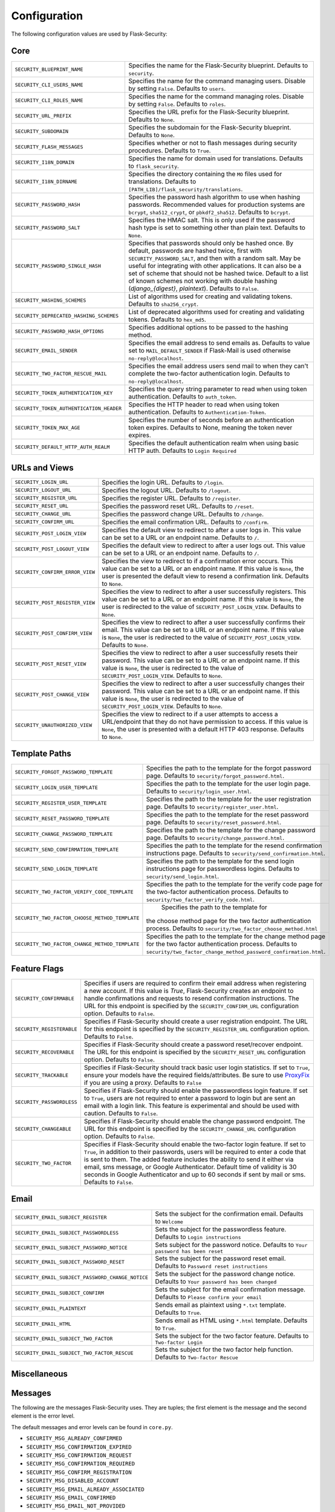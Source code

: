 Configuration
=============

The following configuration values are used by Flask-Security:

Core
--------------

.. tabularcolumns:: |p{6.5cm}|p{8.5cm}|

======================================== =======================================
``SECURITY_BLUEPRINT_NAME``              Specifies the name for the
                                         Flask-Security blueprint. Defaults to
                                         ``security``.
``SECURITY_CLI_USERS_NAME``              Specifies the name for the command
                                         managing users. Disable by setting
                                         ``False``. Defaults to ``users``.
``SECURITY_CLI_ROLES_NAME``              Specifies the name for the command
                                         managing roles. Disable by setting
                                         ``False``. Defaults to ``roles``.
``SECURITY_URL_PREFIX``                  Specifies the URL prefix for the
                                         Flask-Security blueprint. Defaults to
                                         ``None``.
``SECURITY_SUBDOMAIN``                   Specifies the subdomain for the
                                         Flask-Security blueprint. Defaults to
                                         ``None``.
``SECURITY_FLASH_MESSAGES``              Specifies whether or not to flash
                                         messages during security procedures.
                                         Defaults to ``True``.
``SECURITY_I18N_DOMAIN``                 Specifies the name for domain
                                         used for translations.
                                         Defaults to ``flask_security``.
``SECURITY_I18N_DIRNAME``                Specifies the directory containing the
                                         ``MO`` files used for translations.
                                         Defaults to
                                         ``[PATH_LIB]/flask_security/translations``.
``SECURITY_PASSWORD_HASH``               Specifies the password hash algorithm to
                                         use when hashing passwords. Recommended
                                         values for production systems are
                                         ``bcrypt``, ``sha512_crypt``, or
                                         ``pbkdf2_sha512``. Defaults to
                                         ``bcrypt``.
``SECURITY_PASSWORD_SALT``               Specifies the HMAC salt. This is only
                                         used if the password hash type is set
                                         to something other than plain text.
                                         Defaults to ``None``.
``SECURITY_PASSWORD_SINGLE_HASH``        Specifies that passwords should only be
                                         hashed once. By default, passwords are
                                         hashed twice, first with
                                         ``SECURITY_PASSWORD_SALT``, and then
                                         with a random salt. May be useful for
                                         integrating with other applications.
                                         It can also be a set of scheme that
                                         should not be hashed twice.
                                         Default to a list of known schemes
                                         not working with double hashing
                                         (`django_{digest}`, `plaintext`).
                                         Defaults to ``False``.
``SECURITY_HASHING_SCHEMES``             List of algorithms used for
                                         creating and validating tokens.
                                         Defaults to ``sha256_crypt``.
``SECURITY_DEPRECATED_HASHING_SCHEMES``  List of deprecated algorithms used for
                                         creating and validating tokens.
                                         Defaults to ``hex_md5``.
``SECURITY_PASSWORD_HASH_OPTIONS``       Specifies additional options to be passed
                                         to the hashing method.
``SECURITY_EMAIL_SENDER``                Specifies the email address to send
                                         emails as. Defaults to value set
                                         to ``MAIL_DEFAULT_SENDER`` if
                                         Flask-Mail is used otherwise
                                         ``no-reply@localhost``.
``SECURITY_TWO_FACTOR_RESCUE_MAIL``      Specifies the email address users send
                                         mail to when they can't complete the
                                         two-factor authentication login.
                                         Defaults to ``no-reply@localhost``.
``SECURITY_TOKEN_AUTHENTICATION_KEY``    Specifies the query string parameter to
                                         read when using token authentication.
                                         Defaults to ``auth_token``.
``SECURITY_TOKEN_AUTHENTICATION_HEADER`` Specifies the HTTP header to read when
                                         using token authentication. Defaults to
                                         ``Authentication-Token``.
``SECURITY_TOKEN_MAX_AGE``               Specifies the number of seconds before
                                         an authentication token expires.
                                         Defaults to None, meaning the token
                                         never expires.
``SECURITY_DEFAULT_HTTP_AUTH_REALM``     Specifies the default authentication
                                         realm when using basic HTTP auth.
                                         Defaults to ``Login Required``
======================================== =======================================


URLs and Views
--------------

.. tabularcolumns:: |p{6.5cm}|p{8.5cm}|

=============================== ================================================
``SECURITY_LOGIN_URL``          Specifies the login URL. Defaults to ``/login``.
``SECURITY_LOGOUT_URL``         Specifies the logout URL. Defaults to
                                ``/logout``.
``SECURITY_REGISTER_URL``       Specifies the register URL. Defaults to
                                ``/register``.
``SECURITY_RESET_URL``          Specifies the password reset URL. Defaults to
                                ``/reset``.
``SECURITY_CHANGE_URL``         Specifies the password change URL. Defaults to
                                ``/change``.
``SECURITY_CONFIRM_URL``        Specifies the email confirmation URL. Defaults
                                to ``/confirm``.
``SECURITY_POST_LOGIN_VIEW``    Specifies the default view to redirect to after
                                a user logs in. This value can be set to a URL
                                or an endpoint name. Defaults to ``/``.
``SECURITY_POST_LOGOUT_VIEW``   Specifies the default view to redirect to after
                                a user logs out. This value can be set to a URL
                                or an endpoint name. Defaults to ``/``.
``SECURITY_CONFIRM_ERROR_VIEW`` Specifies the view to redirect to if a
                                confirmation error occurs. This value can be set
                                to a URL or an endpoint name. If this value is
                                ``None``, the user is presented the default view
                                to resend a confirmation link. Defaults to
                                ``None``.
``SECURITY_POST_REGISTER_VIEW`` Specifies the view to redirect to after a user
                                successfully registers. This value can be set to
                                a URL or an endpoint name. If this value is
                                ``None``, the user is redirected to the value of
                                ``SECURITY_POST_LOGIN_VIEW``. Defaults to
                                ``None``.
``SECURITY_POST_CONFIRM_VIEW``  Specifies the view to redirect to after a user
                                successfully confirms their email. This value
                                can be set to a URL or an endpoint name. If this
                                value is ``None``, the user is redirected  to the
                                value of ``SECURITY_POST_LOGIN_VIEW``. Defaults
                                to ``None``.
``SECURITY_POST_RESET_VIEW``    Specifies the view to redirect to after a user
                                successfully resets their password. This value
                                can be set to a URL or an endpoint name. If this
                                value is ``None``, the user is redirected  to the
                                value of ``SECURITY_POST_LOGIN_VIEW``. Defaults
                                to ``None``.
``SECURITY_POST_CHANGE_VIEW``   Specifies the view to redirect to after a user
                                successfully changes their password. This value
                                can be set to a URL or an endpoint name. If this
                                value is ``None``, the user is redirected  to the
                                value of ``SECURITY_POST_LOGIN_VIEW``. Defaults
                                to ``None``.
``SECURITY_UNAUTHORIZED_VIEW``  Specifies the view to redirect to if a user
                                attempts to access a URL/endpoint that they do
                                not have permission to access. If this value is
                                ``None``, the user is presented with a default
                                HTTP 403 response. Defaults to ``None``.
=============================== ================================================


Template Paths
--------------

.. tabularcolumns:: |p{6.5cm}|p{8.5cm}|

============================================== =======================================
``SECURITY_FORGOT_PASSWORD_TEMPLATE``          Specifies the path to the template for
                                               the forgot password page. Defaults to
                                               ``security/forgot_password.html``.
``SECURITY_LOGIN_USER_TEMPLATE``               Specifies the path to the template for
                                               the user login page. Defaults to
                                               ``security/login_user.html``.
``SECURITY_REGISTER_USER_TEMPLATE``            Specifies the path to the template for
                                               the user registration page. Defaults to
                                               ``security/register_user.html``.
``SECURITY_RESET_PASSWORD_TEMPLATE``           Specifies the path to the template for
                                               the reset password page. Defaults to
                                               ``security/reset_password.html``.
``SECURITY_CHANGE_PASSWORD_TEMPLATE``          Specifies the path to the template for
                                               the change password page. Defaults to
                                               ``security/change_password.html``.
``SECURITY_SEND_CONFIRMATION_TEMPLATE``        Specifies the path to the template for
                                               the resend confirmation instructions
                                               page. Defaults to
                                               ``security/send_confirmation.html``.
``SECURITY_SEND_LOGIN_TEMPLATE``               Specifies the path to the template for
                                               the send login instructions page for
                                               passwordless logins. Defaults to
                                               ``security/send_login.html``.
``SECURITY_TWO_FACTOR_VERIFY_CODE_TEMPLATE``   Specifies the path to the template for
                                               the verify code page for the two-factor
                                               authentication process. Defaults to
                                               ``security/two_factor_verify_code.html``.

``SECURITY_TWO_FACTOR_CHOOSE_METHOD_TEMPLATE``   Specifies the path to the template for
                                               the choose method page for the two
                                               factor authentication process. Defaults
                                               to ``security/two_factor_choose_method.html``
``SECURITY_TWO_FACTOR_CHANGE_METHOD_TEMPLATE`` Specifies the path to the template for
                                               the change method page for the two
                                               factor authentication process. Defaults
                                               to ``security/two_factor_change_method_password_confirmation.html``.

============================================== =======================================


Feature Flags
-------------

.. tabularcolumns:: |p{6.5cm}|p{8.5cm}|

========================= ======================================================
``SECURITY_CONFIRMABLE``  Specifies if users are required to confirm their email
                          address when registering a new account. If this value
                          is `True`, Flask-Security creates an endpoint to handle
                          confirmations and requests to resend confirmation
                          instructions. The URL for this endpoint is specified
                          by the ``SECURITY_CONFIRM_URL`` configuration option.
                          Defaults to ``False``.
``SECURITY_REGISTERABLE`` Specifies if Flask-Security should create a user
                          registration endpoint. The URL for this endpoint is
                          specified by the ``SECURITY_REGISTER_URL``
                          configuration option. Defaults to ``False``.
``SECURITY_RECOVERABLE``  Specifies if Flask-Security should create a password
                          reset/recover endpoint. The URL for this endpoint is
                          specified by the ``SECURITY_RESET_URL`` configuration
                          option. Defaults to ``False``.
``SECURITY_TRACKABLE``    Specifies if Flask-Security should track basic user
                          login statistics. If set to ``True``, ensure your
                          models have the required fields/attributes. Be sure to
                          use `ProxyFix <http://flask.pocoo.org/docs/0.10/deploying/wsgi-standalone/#proxy-setups>`_ if you are using a proxy. Defaults to
                          ``False``
``SECURITY_PASSWORDLESS`` Specifies if Flask-Security should enable the
                          passwordless login feature. If set to ``True``, users
                          are not required to enter a password to login but are
                          sent an email with a login link. This feature is
                          experimental and should be used with caution. Defaults
                          to ``False``.
``SECURITY_CHANGEABLE``   Specifies if Flask-Security should enable the
                          change password endpoint. The URL for this endpoint is
                          specified by the ``SECURITY_CHANGE_URL`` configuration
                          option. Defaults to ``False``.
``SECURITY_TWO_FACTOR``   Specifies if Flask-Security should enable the
                          two-factor login feature. If set to ``True``, in
                          addition to their passwords, users will be required to
                          enter a code that is sent to them. The added feature
                          includes the ability to send it either via email, sms
                          message, or Google Authenticator. Default time of
                          validity is 30 seconds in Google Authenticator and up
                          to 60 seconds if sent by mail or sms.
                          Defaults to ``False``.
========================= ======================================================

Email
----------

.. tabularcolumns:: |p{6.5cm}|p{8.5cm}|

================================================= ==============================
``SECURITY_EMAIL_SUBJECT_REGISTER``               Sets the subject for the
                                                  confirmation email. Defaults
                                                  to ``Welcome``
``SECURITY_EMAIL_SUBJECT_PASSWORDLESS``           Sets the subject for the
                                                  passwordless feature. Defaults
                                                  to ``Login instructions``
``SECURITY_EMAIL_SUBJECT_PASSWORD_NOTICE``        Sets subject for the password
                                                  notice. Defaults to ``Your
                                                  password has been reset``
``SECURITY_EMAIL_SUBJECT_PASSWORD_RESET``         Sets the subject for the
                                                  password reset email. Defaults
                                                  to ``Password reset
                                                  instructions``
``SECURITY_EMAIL_SUBJECT_PASSWORD_CHANGE_NOTICE`` Sets the subject for the
                                                  password change notice.
                                                  Defaults to ``Your password
                                                  has been changed``
``SECURITY_EMAIL_SUBJECT_CONFIRM``                Sets the subject for the email
                                                  confirmation message. Defaults
                                                  to ``Please confirm your
                                                  email``
``SECURITY_EMAIL_PLAINTEXT``                      Sends email as plaintext using
                                                  ``*.txt`` template. Defaults
                                                  to ``True``.
``SECURITY_EMAIL_HTML``                           Sends email as HTML using
                                                  ``*.html`` template. Defaults
                                                  to ``True``.
``SECURITY_EMAIL_SUBJECT_TWO_FACTOR``             Sets the subject for the two
                                                  factor feature. Defaults to
                                                  ``Two-factor Login``
``SECURITY_EMAIL_SUBJECT_TWO_FACTOR_RESCUE``      Sets the subject for the two
                                                  factor help function. Defaults
                                                  to ``Two-factor Rescue``
================================================= ==============================

Miscellaneous
-------------

.. tabularcolumns:: |p{6.5cm}|p{8.5cm}|

============================================= ==================================
``SECURITY_USER_IDENTITY_ATTRIBUTES``         Specifies which attributes of the
                                              user object can be used for login.
                                              Defaults to ``['email']``.
``SECURITY_SEND_REGISTER_EMAIL``              Specifies whether registration
                                              email is sent. Defaults to
                                              ``True``.
``SECURITY_SEND_PASSWORD_CHANGE_EMAIL``       Specifies whether password change
                                              email is sent. Defaults to
                                              ``True``.
``SECURITY_SEND_PASSWORD_RESET_EMAIL``        Specifies whether password reset
                                              email is sent. Defaults to
                                              ``True``.
``SECURITY_SEND_PASSWORD_RESET_NOTICE_EMAIL`` Specifies whether password reset
                                              notice email is sent. Defaults to
                                              ``True``.

``SECURITY_CONFIRM_EMAIL_WITHIN``             Specifies the amount of time a
                                              user has before their confirmation
                                              link expires. Always pluralized
                                              the time unit for this value.
                                              Defaults to ``5 days``.
``SECURITY_RESET_PASSWORD_WITHIN``            Specifies the amount of time a
                                              user has before their password
                                              reset link expires. Always
                                              pluralized the time unit for this
                                              value. Defaults to ``5 days``.
``SECURITY_LOGIN_WITHIN``                     Specifies the amount of time a
                                              user has before a login link
                                              expires. This is only used when
                                              the passwordless login feature is
                                              enabled. Always pluralized the
                                              time unit for this value.
                                              Defaults to ``1 days``.
``SECURITY_TWO_FACTOR_GOOGLE_AUTH_VALIDITY``  Specifies the number of time
                                              windows user has before the token
                                              generated for him using google
                                              authenticator is valid. time
                                              windows specifies the amount of
                                              time, which is 30 seconds for each
                                              window. Default to 0, which is up
                                              to 30 seconds.
``SECURITY_TWO_FACTOR_MAIL_VALIDITY``         Specifies the number of time
                                              windows user has before the token
                                              sent to him using mail is valid.
                                              time windows specifies the amount
                                              of time, which is 30 seconds for
                                              each window. Default to 1, which
                                              is up to 60 seconds.
``SECURITY_TWO_FACTOR_SMS_VALIDITY``         Specifies the number of time
                                              windows user has before the token
                                              sent to him using sms is valid.
                                              time windows specifies the amount
                                              of time, which is 30 seconds for
                                              each window. Default to 5, which
                                              is up to 3 minutes.                                                                                            .
``SECURITY_LOGIN_WITHOUT_CONFIRMATION``       Specifies if a user may login
                                              before confirming their email when
                                              the value of
                                              ``SECURITY_CONFIRMABLE`` is set to
                                              ``True``. Defaults to ``False``.
``SECURITY_CONFIRM_SALT``                     Specifies the salt value when
                                              generating confirmation
                                              links/tokens. Defaults to
                                              ``confirm-salt``.
``SECURITY_RESET_SALT``                       Specifies the salt value when
                                              generating password reset
                                              links/tokens. Defaults to
                                              ``reset-salt``.
``SECURITY_LOGIN_SALT``                       Specifies the salt value when
                                              generating login links/tokens.
                                              Defaults to ``login-salt``.
``SECURITY_REMEMBER_SALT``                    Specifies the salt value when
                                              generating remember tokens.
                                              Remember tokens are used instead
                                              of user ID's as it is more
                                              secure. Defaults to
                                              ``remember-salt``.
``SECURITY_DEFAULT_REMEMBER_ME``              Specifies the default "remember
                                              me" value used when logging in
                                              a user. Defaults to ``False``.
``SECURITY_TWO_FACTOR_ENABLED_METHODS``       Specifies the default enabled
                                              methods for two-factor
                                              authentication. defaults to
                                              ``['mail', 'google_authenticator',
                                              'sms']`` which are the only
                                              supported method at the moment.
``SECURITY_TWO_FACTOR_URI_SERVICE_NAME``      Specifies the name of the service
                                              or application that the user is
                                              authenticating to. Defaults to
                                              ``service_name``
``SECURITY_TWO_FACTOR_SMS_SERVICE``           Specifies the name of the sms
                                              service provider. Defaults to
                                              ``Dummy`` which does nothing.
``SECURITY_TWO_FACTOR_SMS_SERVICE_CONFIG``    Specifies a dictionary of basic
                                              configurations needed for use of a
                                              sms service. Defaults to
                                              ``{'ACCOUNT_ID': NONE, 'AUTH_TOKEN
                                              ':NONE, 'PHONE_NUMBER': NONE}``
``SECURITY_DATETIME_FACTORY``                 Specifies the default datetime
                                              factory. Defaults to
                                              ``datetime.datetime.utcnow``.
============================================= ==================================

Messages
-------------

The following are the messages Flask-Security uses.  They are tuples; the first
element is the message and the second element is the error level.

The default messages and error levels can be found in ``core.py``.

* ``SECURITY_MSG_ALREADY_CONFIRMED``
* ``SECURITY_MSG_CONFIRMATION_EXPIRED``
* ``SECURITY_MSG_CONFIRMATION_REQUEST``
* ``SECURITY_MSG_CONFIRMATION_REQUIRED``
* ``SECURITY_MSG_CONFIRM_REGISTRATION``
* ``SECURITY_MSG_DISABLED_ACCOUNT``
* ``SECURITY_MSG_EMAIL_ALREADY_ASSOCIATED``
* ``SECURITY_MSG_EMAIL_CONFIRMED``
* ``SECURITY_MSG_EMAIL_NOT_PROVIDED``
* ``SECURITY_MSG_FORGOT_PASSWORD``
* ``SECURITY_MSG_INVALID_CONFIRMATION_TOKEN``
* ``SECURITY_MSG_INVALID_EMAIL_ADDRESS``
* ``SECURITY_MSG_INVALID_LOGIN_TOKEN``
* ``SECURITY_MSG_INVALID_PASSWORD``
* ``SECURITY_MSG_INVALID_REDIRECT``
* ``SECURITY_MSG_INVALID_RESET_PASSWORD_TOKEN``
* ``SECURITY_MSG_LOGIN``
* ``SECURITY_MSG_LOGIN_EMAIL_SENT``
* ``SECURITY_MSG_LOGIN_EXPIRED``
* ``SECURITY_MSG_PASSWORDLESS_LOGIN_SUCCESSFUL``
* ``SECURITY_MSG_PASSWORD_CHANGE``
* ``SECURITY_MSG_PASSWORD_INVALID_LENGTH``
* ``SECURITY_MSG_PASSWORD_IS_THE_SAME``
* ``SECURITY_MSG_PASSWORD_MISMATCH``
* ``SECURITY_MSG_PASSWORD_NOT_PROVIDED``
* ``SECURITY_MSG_PASSWORD_NOT_SET``
* ``SECURITY_MSG_PASSWORD_RESET``
* ``SECURITY_MSG_PASSWORD_RESET_EXPIRED``
* ``SECURITY_MSG_PASSWORD_RESET_REQUEST``
* ``SECURITY_MSG_REFRESH``
* ``SECURITY_MSG_RETYPE_PASSWORD_MISMATCH``
* ``SECURITY_MSG_TWO_FACTOR_INVALID_TOKEN``
* ``SECURITY_MSG_TWO_FACTOR_LOGIN_SUCCESSFUL``
* ``SECURITY_MSG_TWO_FACTOR_CHANGE_METHOD_SUCCESSFUL``
* ``SECURITY_MSG_TWO_FACTOR_PASSWORD_CONFIRMATION_DONE``
* ``SECURITY_MSG_TWO_FACTOR_PASSWORD_CONFIRMATION_NEEDED``
* ``SECURITY_MSG_TWO_FACTOR_PERMISSION_DENIED``
* ``SECURITY_MSG_TWO_FACTOR_METHOD_NOT_AVAILABLE``
* ``SECURITY_MSG_UNAUTHORIZED``
* ``SECURITY_MSG_USER_DOES_NOT_EXIST``
